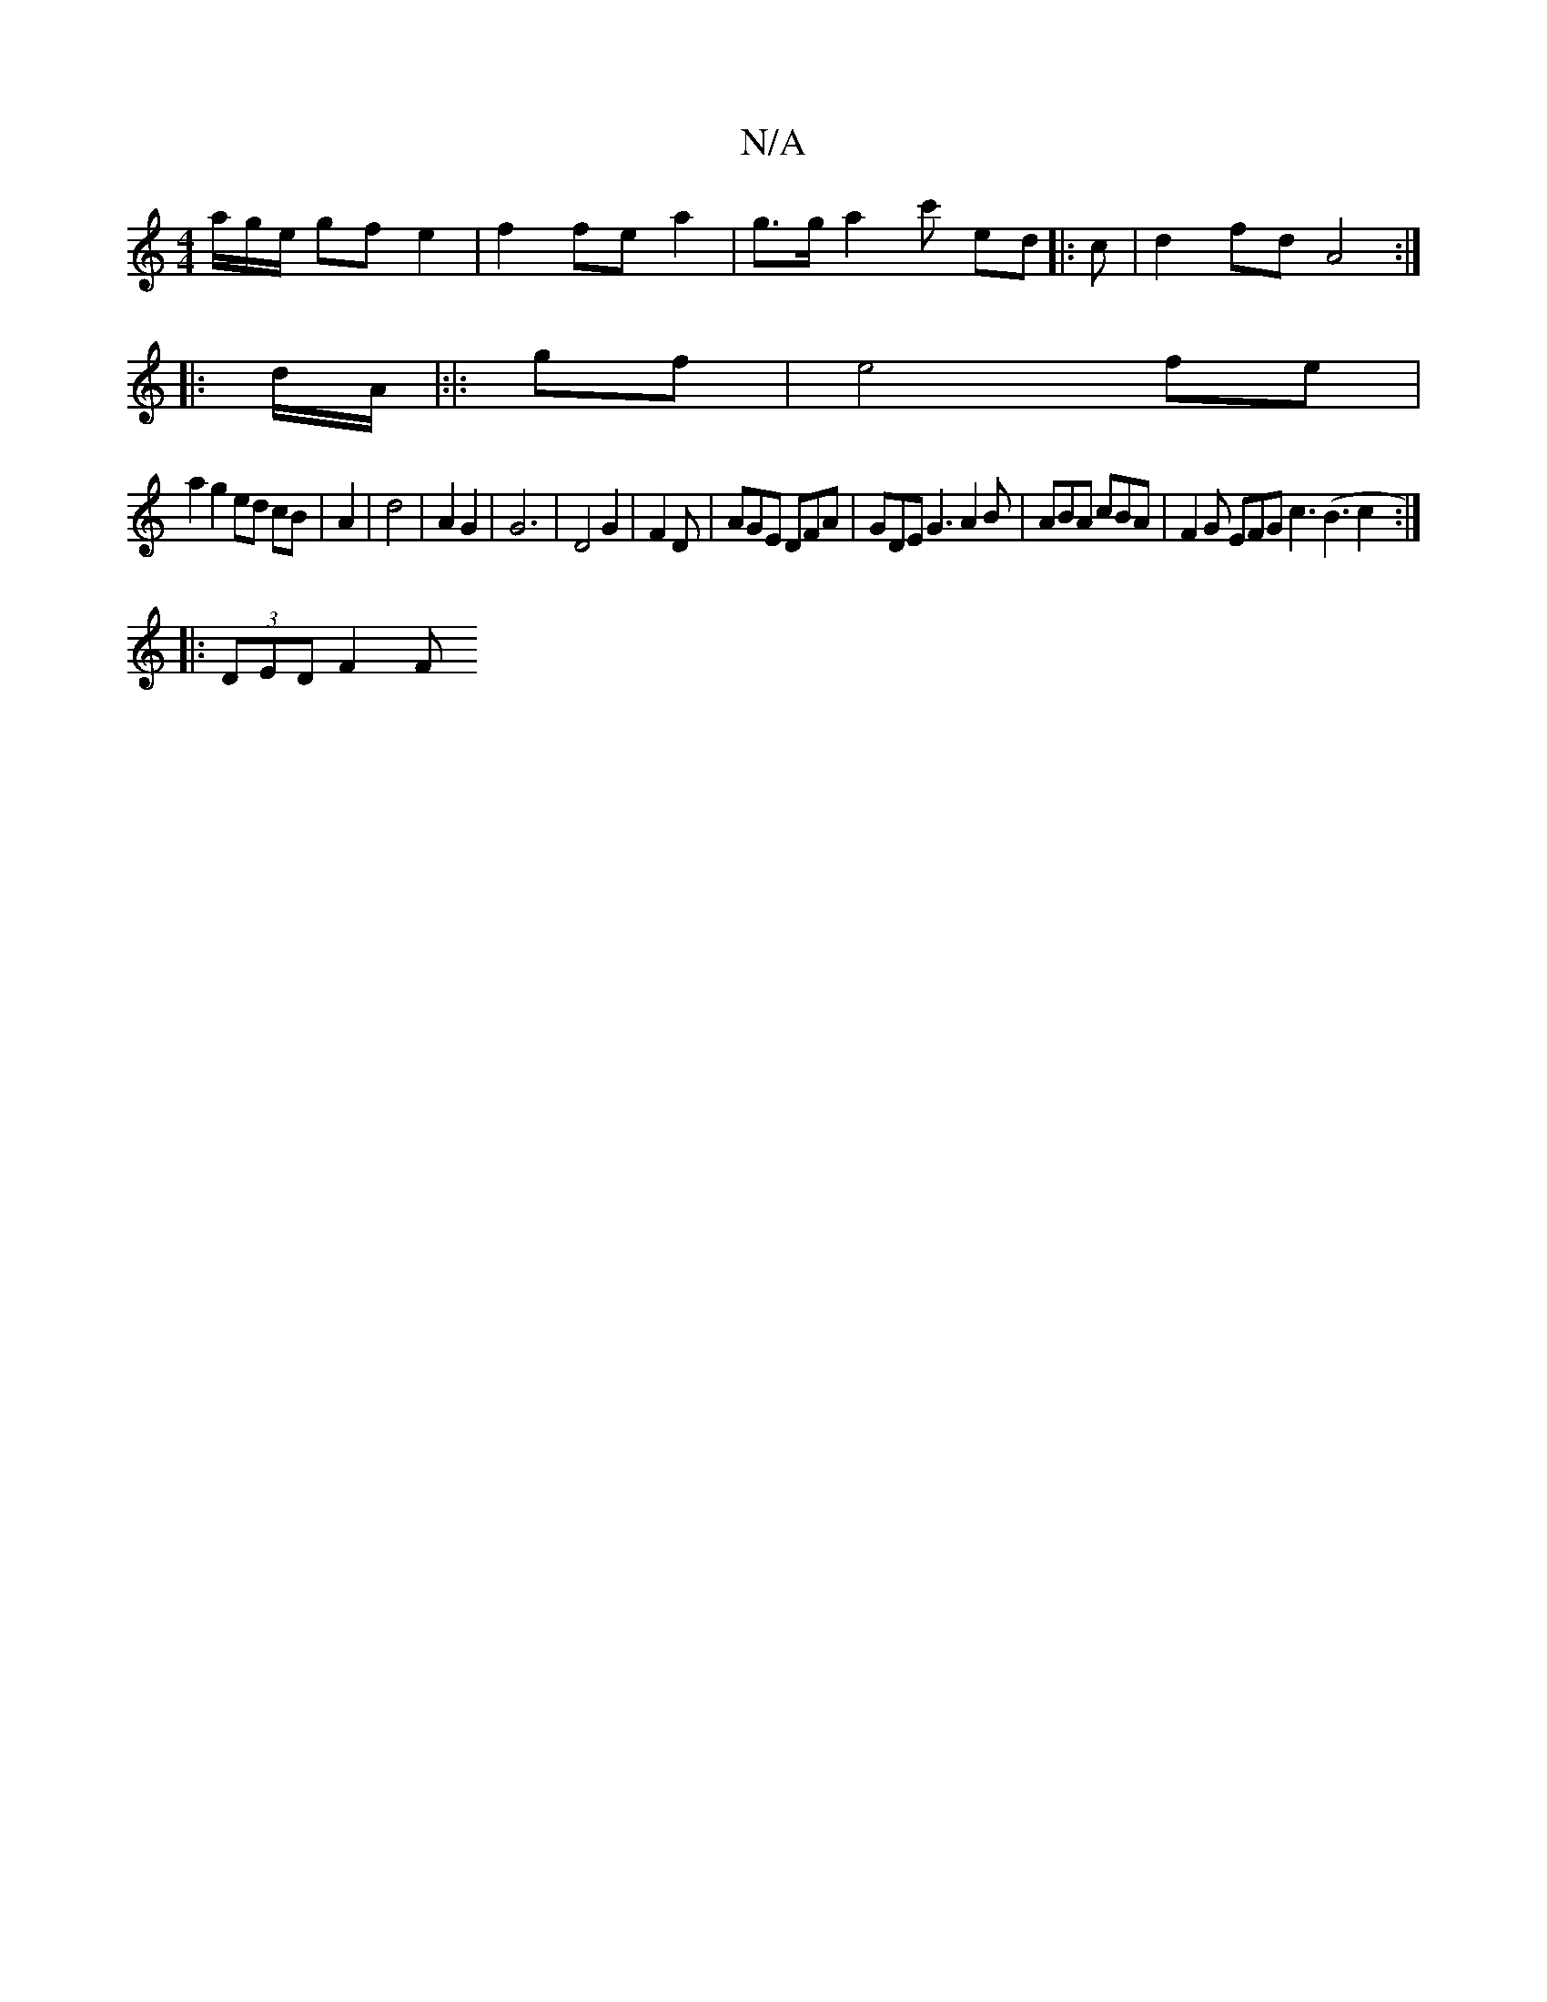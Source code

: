 X:1
T:N/A
M:4/4
R:N/A
K:Cmajor
/a/g/e/ gf e2 | f2 fe a2 | g>g a2 c' ed |: c |d2fd A4:|
|: d/A/|:|: gf | e4 fe |
a2 g2 ed cB | A2 | d4 | A2 G2 | G6 | D4 G2- | F2 D | AGE DFA | GDE G3 A2 B | ABA cBA | F2G EFG c3 (B3c2 :|
|:(3DED F2 F